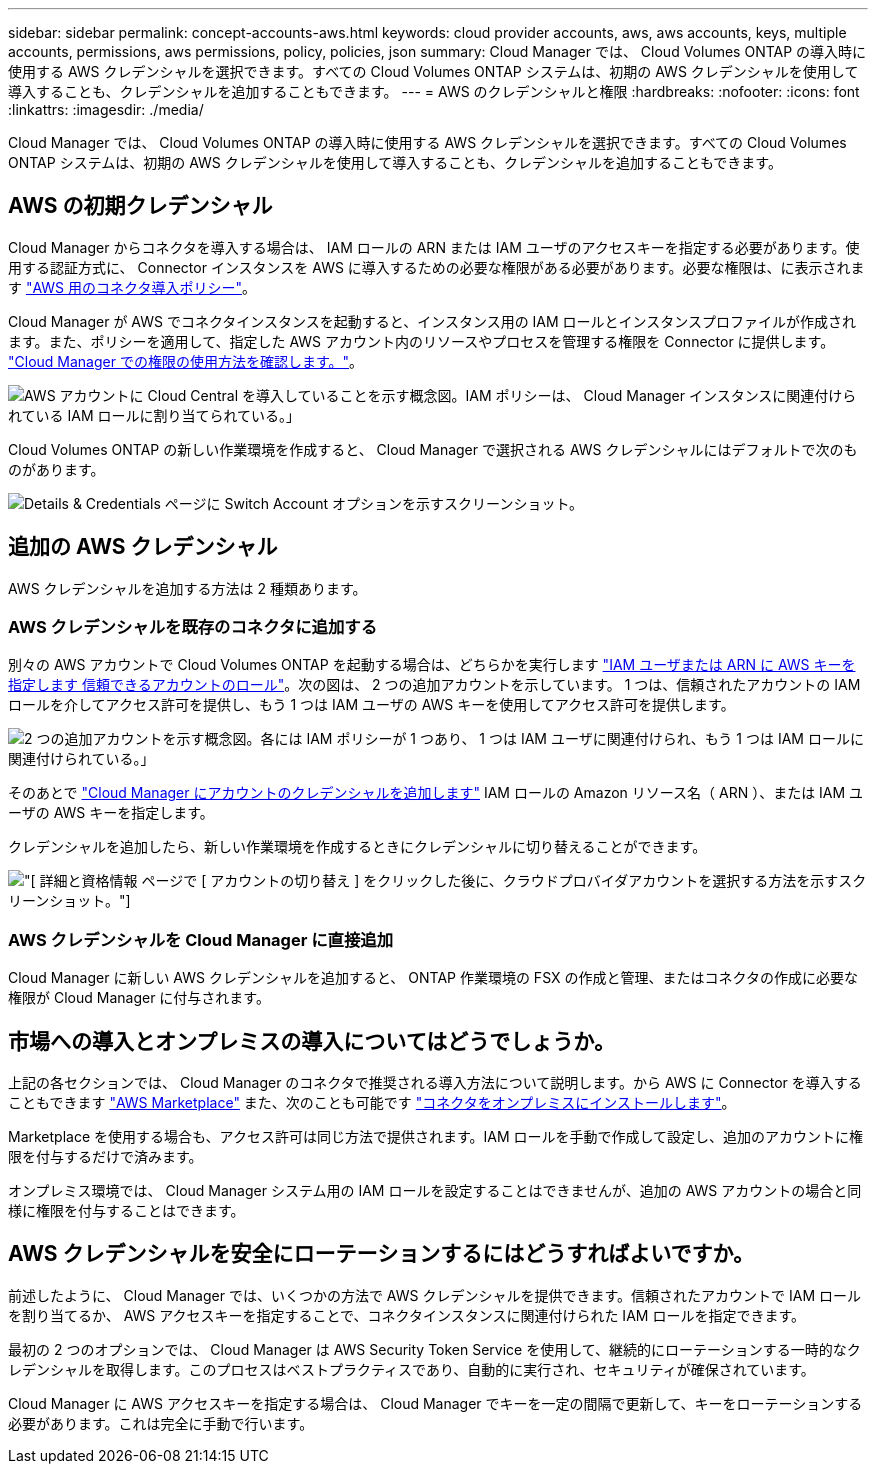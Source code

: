 ---
sidebar: sidebar 
permalink: concept-accounts-aws.html 
keywords: cloud provider accounts, aws, aws accounts, keys, multiple accounts, permissions, aws permissions, policy, policies, json 
summary: Cloud Manager では、 Cloud Volumes ONTAP の導入時に使用する AWS クレデンシャルを選択できます。すべての Cloud Volumes ONTAP システムは、初期の AWS クレデンシャルを使用して導入することも、クレデンシャルを追加することもできます。 
---
= AWS のクレデンシャルと権限
:hardbreaks:
:nofooter: 
:icons: font
:linkattrs: 
:imagesdir: ./media/


[role="lead"]
Cloud Manager では、 Cloud Volumes ONTAP の導入時に使用する AWS クレデンシャルを選択できます。すべての Cloud Volumes ONTAP システムは、初期の AWS クレデンシャルを使用して導入することも、クレデンシャルを追加することもできます。



== AWS の初期クレデンシャル

Cloud Manager からコネクタを導入する場合は、 IAM ロールの ARN または IAM ユーザのアクセスキーを指定する必要があります。使用する認証方式に、 Connector インスタンスを AWS に導入するための必要な権限がある必要があります。必要な権限は、に表示されます https://mysupport.netapp.com/site/info/cloud-manager-policies["AWS 用のコネクタ導入ポリシー"^]。

Cloud Manager が AWS でコネクタインスタンスを起動すると、インスタンス用の IAM ロールとインスタンスプロファイルが作成されます。また、ポリシーを適用して、指定した AWS アカウント内のリソースやプロセスを管理する権限を Connector に提供します。 link:reference-permissions-aws.html["Cloud Manager での権限の使用方法を確認します。"]。

image:diagram_permissions_initial_aws.png["AWS アカウントに Cloud Central を導入していることを示す概念図。IAM ポリシーは、 Cloud Manager インスタンスに関連付けられている IAM ロールに割り当てられている。」"]

Cloud Volumes ONTAP の新しい作業環境を作成すると、 Cloud Manager で選択される AWS クレデンシャルにはデフォルトで次のものがあります。

image:screenshot_accounts_select_aws.gif["Details & Credentials ページに Switch Account オプションを示すスクリーンショット。"]



== 追加の AWS クレデンシャル

AWS クレデンシャルを追加する方法は 2 種類あります。



=== AWS クレデンシャルを既存のコネクタに追加する

別々の AWS アカウントで Cloud Volumes ONTAP を起動する場合は、どちらかを実行します link:task-adding-aws-accounts.html["IAM ユーザまたは ARN に AWS キーを指定します 信頼できるアカウントのロール"]。次の図は、 2 つの追加アカウントを示しています。 1 つは、信頼されたアカウントの IAM ロールを介してアクセス許可を提供し、もう 1 つは IAM ユーザの AWS キーを使用してアクセス許可を提供します。

image:diagram_permissions_multiple_aws.png["2 つの追加アカウントを示す概念図。各には IAM ポリシーが 1 つあり、 1 つは IAM ユーザに関連付けられ、もう 1 つは IAM ロールに関連付けられている。」"]

そのあとで link:task-adding-aws-accounts.html#adding-aws-accounts-to-cloud-manager["Cloud Manager にアカウントのクレデンシャルを追加します"] IAM ロールの Amazon リソース名（ ARN ）、または IAM ユーザの AWS キーを指定します。

クレデンシャルを追加したら、新しい作業環境を作成するときにクレデンシャルに切り替えることができます。

image:screenshot_accounts_switch_aws.png["[ 詳細と資格情報 ] ページで [ アカウントの切り替え ] をクリックした後に、クラウドプロバイダアカウントを選択する方法を示すスクリーンショット。"]



=== AWS クレデンシャルを Cloud Manager に直接追加

Cloud Manager に新しい AWS クレデンシャルを追加すると、 ONTAP 作業環境の FSX の作成と管理、またはコネクタの作成に必要な権限が Cloud Manager に付与されます。



== 市場への導入とオンプレミスの導入についてはどうでしょうか。

上記の各セクションでは、 Cloud Manager のコネクタで推奨される導入方法について説明します。から AWS に Connector を導入することもできます link:task-launching-aws-mktp.html["AWS Marketplace"] また、次のことも可能です link:task-installing-linux.html["コネクタをオンプレミスにインストールします"]。

Marketplace を使用する場合も、アクセス許可は同じ方法で提供されます。IAM ロールを手動で作成して設定し、追加のアカウントに権限を付与するだけで済みます。

オンプレミス環境では、 Cloud Manager システム用の IAM ロールを設定することはできませんが、追加の AWS アカウントの場合と同様に権限を付与することはできます。



== AWS クレデンシャルを安全にローテーションするにはどうすればよいですか。

前述したように、 Cloud Manager では、いくつかの方法で AWS クレデンシャルを提供できます。信頼されたアカウントで IAM ロールを割り当てるか、 AWS アクセスキーを指定することで、コネクタインスタンスに関連付けられた IAM ロールを指定できます。

最初の 2 つのオプションでは、 Cloud Manager は AWS Security Token Service を使用して、継続的にローテーションする一時的なクレデンシャルを取得します。このプロセスはベストプラクティスであり、自動的に実行され、セキュリティが確保されています。

Cloud Manager に AWS アクセスキーを指定する場合は、 Cloud Manager でキーを一定の間隔で更新して、キーをローテーションする必要があります。これは完全に手動で行います。
